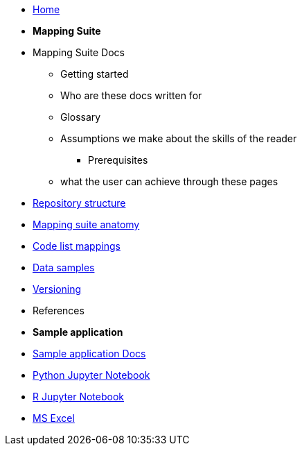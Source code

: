 * xref:index.adoc[Home]

* [.separated]#**Mapping Suite**#
    * Mapping Suite Docs
    ** Getting started
    ** Who are these docs written for
    ** Glossary
    ** Assumptions we make about the skills of the reader
        *** Prerequisites
    ** what the user can achieve through these pages
    * xref:mapping_suite/repository-structure.adoc[Repository structure]
    * xref:mapping_suite/mapping-suite-structure.adoc[Mapping suite anatomy]
    * xref:mapping_suite/code-list-resources.adoc[Code list mappings]
    * xref:mapping_suite/preparing-test-data.adoc[Data samples]
    * xref:mapping_suite/versioning.adoc[Versioning]
    * References

* [.separated]#**Sample application**#
* xref:sample_app/index.adoc[Sample application Docs]
* xref:sample_app/jupyter_notebook_python.adoc[Python Jupyter Notebook]
* xref:sample_app/jupyter_notebook_r.adoc[R Jupyter Notebook]
* xref:sample_app/ms_excel.adoc[MS Excel]


